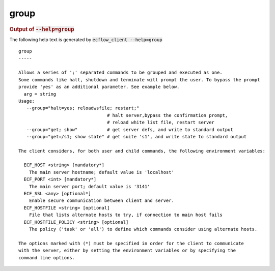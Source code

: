 
.. _group_cli:

group
/////







.. rubric:: Output of :code:`--help=group`



The following help text is generated by :code:`ecflow_client --help=group`

::

   
   group
   -----
   
   Allows a series of ';' separated commands to be grouped and executed as one.
   Some commands like halt, shutdown and terminate will prompt the user. To bypass the prompt
   provide 'yes' as an additional parameter. See example below.
     arg = string
   Usage:
      --group="halt=yes; reloadwsfile; restart;"
                                    # halt server,bypass the confirmation prompt,
                                    # reload white list file, restart server
      --group="get; show"           # get server defs, and write to standard output
      --group="get=/s1; show state" # get suite 's1', and write state to standard output
   
   The client considers, for both user and child commands, the following environment variables:
   
     ECF_HOST <string> [mandatory*]
       The main server hostname; default value is 'localhost'
     ECF_PORT <int> [mandatory*]
       The main server port; default value is '3141'
     ECF_SSL <any> [optional*]
       Enable secure communication between client and server.
     ECF_HOSTFILE <string> [optional]
       File that lists alternate hosts to try, if connection to main host fails
     ECF_HOSTFILE_POLICY <string> [optional]
       The policy ('task' or 'all') to define which commands consider using alternate hosts.
   
   The options marked with (*) must be specified in order for the client to communicate
   with the server, either by setting the environment variables or by specifying the
   command line options.
   

